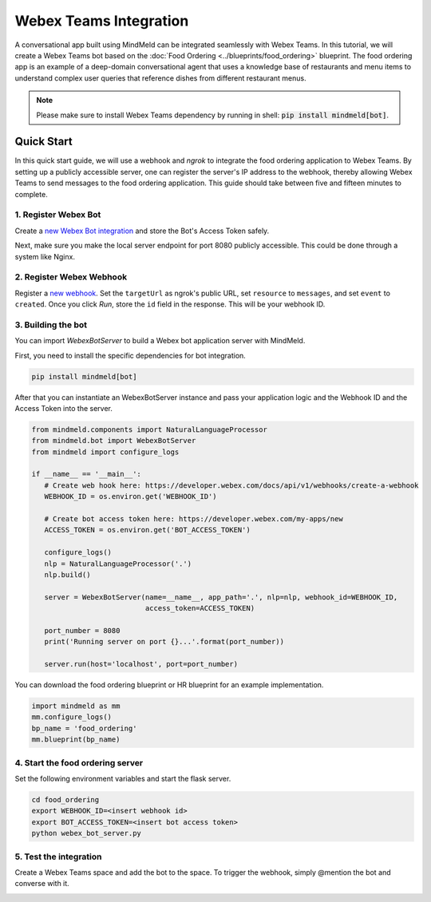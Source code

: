 Webex Teams Integration
=======================


A conversational app built using MindMeld can be integrated seamlessly with Webex Teams.
In this tutorial, we will create a Webex Teams bot based on the :doc:`Food Ordering <../blueprints/food_ordering>` blueprint. The food ordering app is an example of a deep-domain conversational agent that uses a knowledge base of restaurants and menu items to understand complex user queries that reference dishes from different restaurant menus.

.. note::

   Please make sure to install Webex Teams dependency by running in shell: :code:`pip install mindmeld[bot]`.

Quick Start
-----------

In this quick start guide, we will use a webhook and `ngrok` to integrate the food ordering application to Webex Teams. By setting up a publicly accessible server, one can register the server's IP address to the webhook, thereby allowing Webex Teams to send messages to the food ordering application. This guide should take between five and fifteen minutes to complete.

1. Register Webex Bot
^^^^^^^^^^^^^^^^^^^^^

Create a `new Webex Bot integration <https://developer.webex.com/my-apps/new/bot>`_ and store the Bot's Access Token safely.

.. image:: /images/create_bot.png
    :width: 700px
    :align: center

Next, make sure you make the local server endpoint for port 8080 publicly accessible. This could be done through a system like Nginx.


2. Register Webex Webhook
^^^^^^^^^^^^^^^^^^^^^^^^^

Register a `new webhook <https://developer.webex.com/docs/api/v1/webhooks/create-a-webhook>`_. Set the ``targetUrl`` as ngrok's public URL, set ``resource`` to ``messages``, and set ``event`` to ``created``. Once you click `Run`, store the ``id`` field in the response. This will be your webhook ID.

.. image:: /images/webhook.png
    :width: 700px
    :align: center


3. Building the bot
^^^^^^^^^^^^^^^^^^^

You can import `WebexBotServer` to build a Webex bot application server with MindMeld.

First, you need to install the specific dependencies for bot integration.

.. code:: console

   pip install mindmeld[bot]

After that you can instantiate an WebexBotServer instance and pass your application logic and the Webhook ID and the Access Token into the server.

.. code:: python

   from mindmeld.components import NaturalLanguageProcessor
   from mindmeld.bot import WebexBotServer
   from mindmeld import configure_logs

   if __name__ == '__main__':
      # Create web hook here: https://developer.webex.com/docs/api/v1/webhooks/create-a-webhook
      WEBHOOK_ID = os.environ.get('WEBHOOK_ID')

      # Create bot access token here: https://developer.webex.com/my-apps/new
      ACCESS_TOKEN = os.environ.get('BOT_ACCESS_TOKEN')

      configure_logs()
      nlp = NaturalLanguageProcessor('.')
      nlp.build()

      server = WebexBotServer(name=__name__, app_path='.', nlp=nlp, webhook_id=WEBHOOK_ID,
                              access_token=ACCESS_TOKEN)

      port_number = 8080
      print('Running server on port {}...'.format(port_number))

      server.run(host='localhost', port=port_number)

You can download the food ordering blueprint or HR blueprint for an example implementation.

.. code:: python

   import mindmeld as mm
   mm.configure_logs()
   bp_name = 'food_ordering'
   mm.blueprint(bp_name)


4. Start the food ordering server
^^^^^^^^^^^^^^^^^^^^^^^^^^^^^^^^^

Set the following environment variables and start the flask server.

.. code:: console

   cd food_ordering
   export WEBHOOK_ID=<insert webhook id>
   export BOT_ACCESS_TOKEN=<insert bot access token>
   python webex_bot_server.py


5. Test the integration
^^^^^^^^^^^^^^^^^^^^^^^

Create a Webex Teams space and add the bot to the space. To trigger the webhook, simply @mention the bot and converse with it.

.. image:: /images/bot_interaction.png
    :width: 700px
    :align: center
